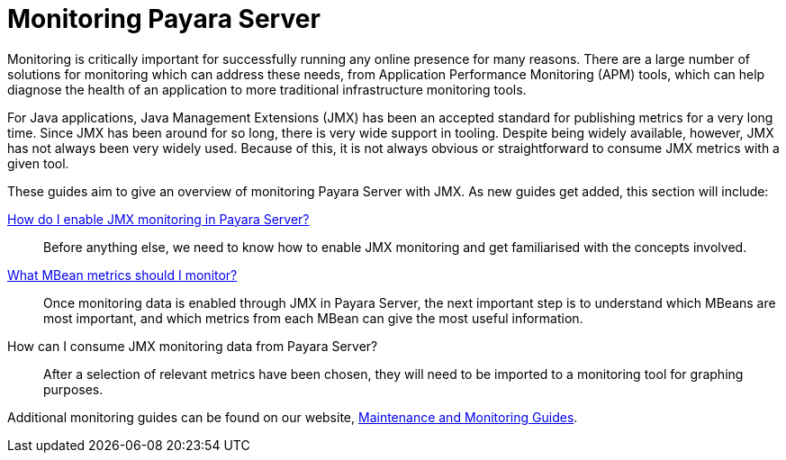 [[monitoring-payara]]
= Monitoring Payara Server

Monitoring is critically important for successfully running any online presence
for many reasons. There are a large number of solutions for monitoring which
can address these needs, from Application Performance Monitoring (APM) tools,
which can help diagnose the health of an application to more traditional
infrastructure monitoring tools.

For Java applications, Java Management Extensions (JMX) has been an accepted
standard for publishing metrics for a very long time. Since JMX has been around
for so long, there is very wide support in tooling. Despite being widely
available, however, JMX has not always been very widely used. Because of this,
it is not always obvious or straightforward to consume JMX metrics with a given
tool.

These guides aim to give an overview of monitoring Payara Server with JMX. As 
new guides get added, this section will include:

xref:documentation/user-guides/monitoring/enable-jmx-monitoring.adoc[How do I enable JMX monitoring in Payara Server?]::
Before anything else, we need to know how to enable JMX monitoring and get
familiarised with the concepts involved.
xref:documentation/user-guides/monitoring/mbeans.adoc[What MBean metrics should I monitor?]::
Once monitoring data is enabled through JMX in Payara Server, the next important
step is to understand which MBeans are most important, and which metrics from
each MBean can give the most useful information.
How can I consume JMX monitoring data from Payara Server?::
After a selection of relevant metrics have been chosen, they will need to be
imported to a monitoring tool for graphing purposes.

Additional monitoring guides can be found on our website, https://www.payara.fish/documentation/guides-and-how-tos/#maintenance_monitoring[Maintenance and Monitoring Guides].
